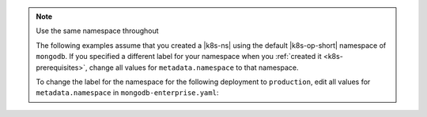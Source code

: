 .. _install-k8s-operator-kubectl:

.. note:: Use the same namespace throughout

   The following examples assume that you created a |k8s-ns|
   using the default |k8s-op-short| namespace of ``mongodb``.
   If you specified a different label for your namespace when
   you :ref:`created it <k8s-prerequisites>`, change all
   values for ``metadata.namespace`` to that namespace.

   To change the label for the namespace for the following
   deployment to ``production``, edit all values for
   ``metadata.namespace`` in ``mongodb-enterprise.yaml``:

   .. code-block:: yaml
      :emphasize-lines: 8, 16

      ##---
      # Source: mongodb-enterprise-operator/templates/serviceaccount.yaml
      ---
      apiVersion: v1
      kind: ServiceAccount
      metadata:
        name: mongodb-enterprise-operator
        namespace: production
      ##---
      # Source: mongodb-enterprise-operator/templates/operator.yaml
      ---
      apiVersion: apps/v1
      kind: Deployment
      metadata:
        name: mongodb-enterprise-operator
        namespace: production

      ---
      # Example truncated
      ---
      ...
